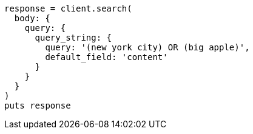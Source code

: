 [source, ruby]
----
response = client.search(
  body: {
    query: {
      query_string: {
        query: '(new york city) OR (big apple)',
        default_field: 'content'
      }
    }
  }
)
puts response
----
